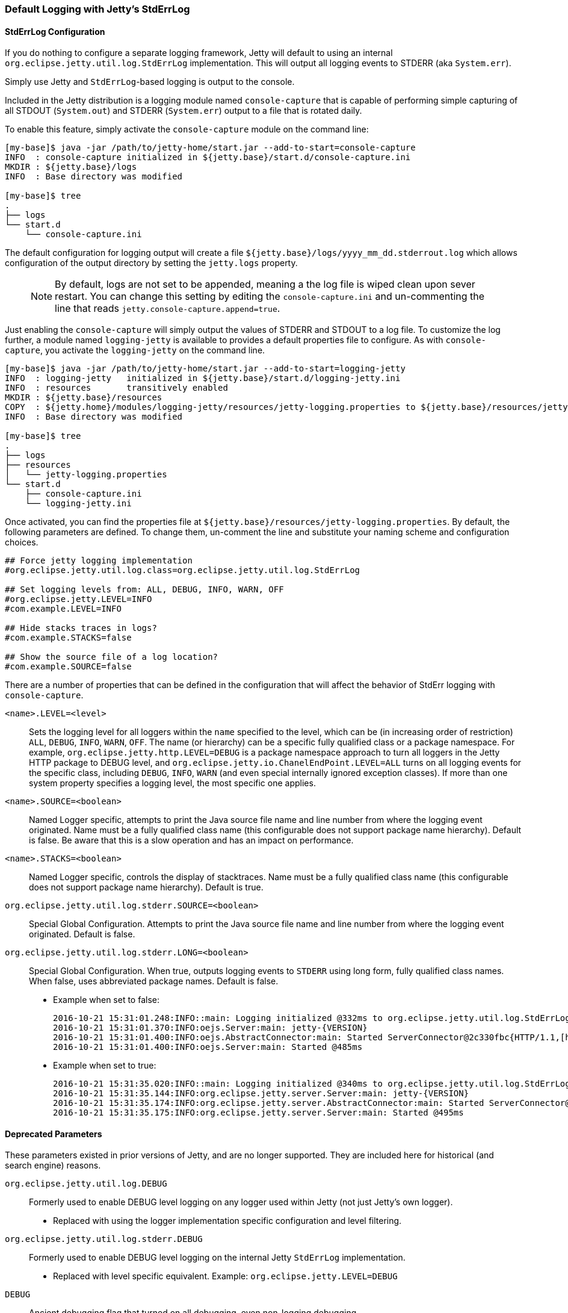 //
// ========================================================================
// Copyright (c) 2021 Mort Bay Consulting Pty Ltd and others.
//
// This program and the accompanying materials are made available under the
// terms of the Eclipse Public License v. 2.0 which is available at
// https://www.eclipse.org/legal/epl-2.0, or the Apache License, Version 2.0
// which is available at https://www.apache.org/licenses/LICENSE-2.0.
//
// SPDX-License-Identifier: EPL-2.0 OR Apache-2.0
// ========================================================================
//

[[default-logging-with-stderrlog]]
=== Default Logging with Jetty's StdErrLog

[[stderrlog-configuration]]
==== StdErrLog Configuration

If you do nothing to configure a separate logging framework, Jetty will default to using an internal `org.eclipse.jetty.util.log.StdErrLog` implementation.
This will output all logging events to STDERR (aka `System.err`).

Simply use Jetty and `StdErrLog`-based logging is output to the console.

Included in the Jetty distribution is a logging module named `console-capture` that is capable of performing simple capturing of all STDOUT (`System.out`) and STDERR (`System.err`) output to a file that is rotated daily.

To enable this feature, simply activate the `console-capture` module on the command line:

[source,screen,subs="{sub-order}"]
....
[my-base]$ java -jar /path/to/jetty-home/start.jar --add-to-start=console-capture
INFO  : console-capture initialized in ${jetty.base}/start.d/console-capture.ini
MKDIR : ${jetty.base}/logs
INFO  : Base directory was modified

[my-base]$ tree
.
├── logs
└── start.d
    └── console-capture.ini
....

The default configuration for logging output will create a file `${jetty.base}/logs/yyyy_mm_dd.stderrout.log` which allows configuration of the output directory by setting the `jetty.logs` property.

____
[NOTE]
By default, logs are not set to be appended, meaning a the log file is wiped clean upon sever restart.
You can change this setting by editing the `console-capture.ini` and un-commenting the line that reads `jetty.console-capture.append=true`.
____


Just enabling the `console-capture` will simply output the values of STDERR and STDOUT to a log file.
To customize the log further, a module named `logging-jetty` is available to provides a default properties file to configure.
As with `console-capture`, you activate the `logging-jetty` on the command line.

[source,screen,subs="{sub-order}"]
....
[my-base]$ java -jar /path/to/jetty-home/start.jar --add-to-start=logging-jetty
INFO  : logging-jetty   initialized in ${jetty.base}/start.d/logging-jetty.ini
INFO  : resources       transitively enabled
MKDIR : ${jetty.base}/resources
COPY  : ${jetty.home}/modules/logging-jetty/resources/jetty-logging.properties to ${jetty.base}/resources/jetty-logging.properties
INFO  : Base directory was modified

[my-base]$ tree
.
├── logs
├── resources
│   └── jetty-logging.properties
└── start.d
    ├── console-capture.ini
    └── logging-jetty.ini
....

Once activated, you can find the properties file at `${jetty.base}/resources/jetty-logging.properties`.
By default, the following parameters are defined.
To change them, un-comment the line and substitute your naming scheme and configuration choices.

[source, properties, subs="{sub-order}"]
....
## Force jetty logging implementation
#org.eclipse.jetty.util.log.class=org.eclipse.jetty.util.log.StdErrLog

## Set logging levels from: ALL, DEBUG, INFO, WARN, OFF
#org.eclipse.jetty.LEVEL=INFO
#com.example.LEVEL=INFO

## Hide stacks traces in logs?
#com.example.STACKS=false

## Show the source file of a log location?
#com.example.SOURCE=false
....

There are a number of properties that can be defined in the configuration that will affect the behavior of StdErr logging with `console-capture`.

`<name>.LEVEL=<level>`::
Sets the logging level for all loggers within the `name` specified to the level, which can be (in increasing order of restriction) `ALL`, `DEBUG`, `INFO`, `WARN`, `OFF`.
The name (or hierarchy) can be a specific fully qualified class or a package namespace.
For example, `org.eclipse.jetty.http.LEVEL=DEBUG` is a package namespace approach to turn all loggers in the Jetty HTTP package to DEBUG level, and  `org.eclipse.jetty.io.ChanelEndPoint.LEVEL=ALL` turns on all logging events for the specific class, including `DEBUG`, `INFO`, `WARN` (and even special internally ignored exception classes).
If more than one system property specifies a logging level, the most specific one applies.
`<name>.SOURCE=<boolean>`::
Named Logger specific, attempts to print the Java source file name and line number from where the logging event originated.
Name must be a fully qualified class name (this configurable does not support package name hierarchy).
Default is false.
Be aware that this is a slow operation and has an impact on performance.
`<name>.STACKS=<boolean>`::
Named Logger specific, controls the display of stacktraces.
Name must be a fully qualified class name (this configurable does not support package name hierarchy).
Default is true.
`org.eclipse.jetty.util.log.stderr.SOURCE=<boolean>`::
Special Global Configuration.
Attempts to print the Java source file name and line number from where the logging event originated.
Default is false.
`org.eclipse.jetty.util.log.stderr.LONG=<boolean>`::
Special Global Configuration.
When true, outputs logging events to `STDERR` using long form, fully qualified class names.
When false, uses abbreviated package names.
Default is false.
+
* Example when set to false:
+
[source, screen, subs="{sub-order}"]
....
2016-10-21 15:31:01.248:INFO::main: Logging initialized @332ms to org.eclipse.jetty.util.log.StdErrLog
2016-10-21 15:31:01.370:INFO:oejs.Server:main: jetty-{VERSION}
2016-10-21 15:31:01.400:INFO:oejs.AbstractConnector:main: Started ServerConnector@2c330fbc{HTTP/1.1,[http/1.1]}{0.0.0.0:8080}
2016-10-21 15:31:01.400:INFO:oejs.Server:main: Started @485ms
....
+
* Example when set to true:
+
[source, screen, subs="{sub-order}"]
....
2016-10-21 15:31:35.020:INFO::main: Logging initialized @340ms to org.eclipse.jetty.util.log.StdErrLog
2016-10-21 15:31:35.144:INFO:org.eclipse.jetty.server.Server:main: jetty-{VERSION}
2016-10-21 15:31:35.174:INFO:org.eclipse.jetty.server.AbstractConnector:main: Started ServerConnector@edf4efb{HTTP/1.1,[http/1.1]}{0.0.0.0:8080}
2016-10-21 15:31:35.175:INFO:org.eclipse.jetty.server.Server:main: Started @495ms
....

[[deprecated-parameters]]
==== Deprecated Parameters

These parameters existed in prior versions of Jetty, and are no longer supported.
They are included here for historical (and search engine) reasons.

`org.eclipse.jetty.util.log.DEBUG`::
  Formerly used to enable DEBUG level logging on any logger used within Jetty (not just Jetty's own logger).
  * Replaced with using the logger implementation specific configuration and level filtering.
`org.eclipse.jetty.util.log.stderr.DEBUG`::
  Formerly used to enable DEBUG level logging on the internal Jetty `StdErrLog` implementation.
  * Replaced with level specific equivalent.
    Example: `org.eclipse.jetty.LEVEL=DEBUG`
`DEBUG`::
  Ancient debugging flag that turned on all debugging, even non-logging debugging.
  * Jetty no longer uses because many third party libraries employ this overly simple property name, which would generate far too much console output.
